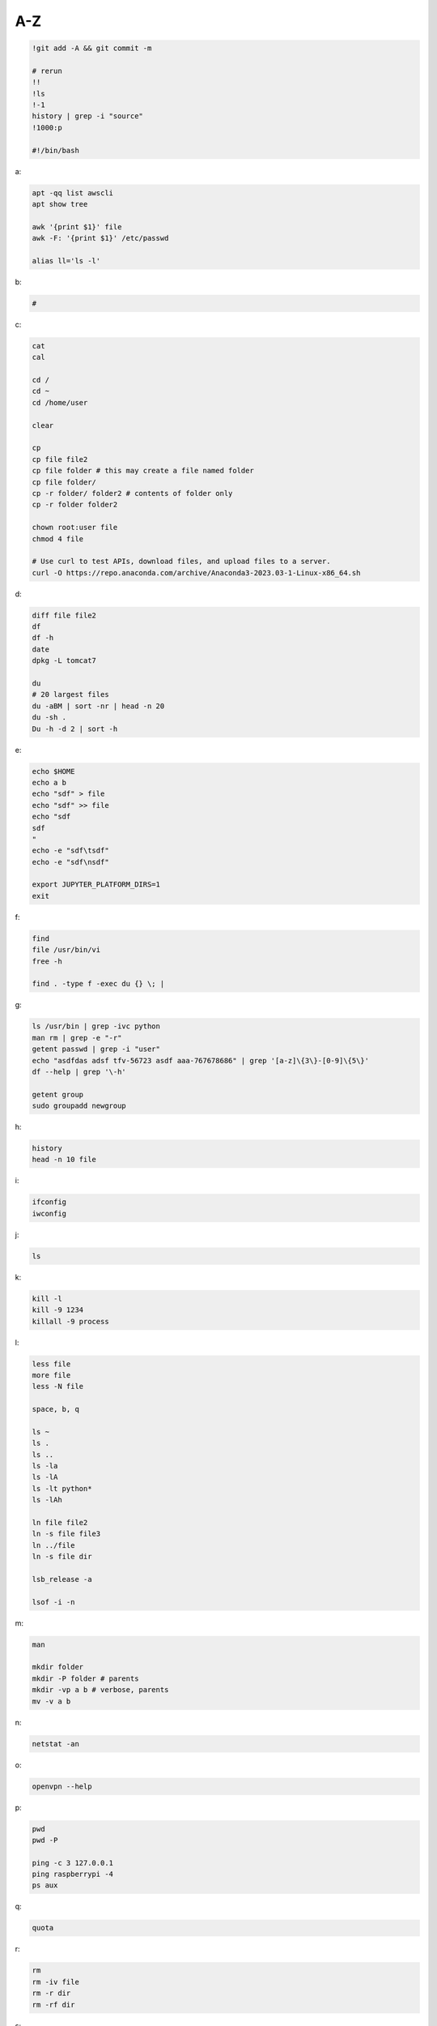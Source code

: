 A-Z
-----------------

.. code-block:: console

    !git add -A && git commit -m

    # rerun
    !!
    !ls
    !-1
    history | grep -i "source"
    !1000:p

    #!/bin/bash

a:

.. code-block:: console

    apt -qq list awscli
    apt show tree

    awk '{print $1}' file
    awk -F: '{print $1}' /etc/passwd

    alias ll='ls -l'

b:

.. code-block:: console

    #

c:

.. code-block:: console

    cat
    cal

    cd /
    cd ~
    cd /home/user
    
    clear

    cp
    cp file file2
    cp file folder # this may create a file named folder
    cp file folder/
    cp -r folder/ folder2 # contents of folder only
    cp -r folder folder2 

    chown root:user file
    chmod 4 file

    # Use curl to test APIs, download files, and upload files to a server.
    curl -O https://repo.anaconda.com/archive/Anaconda3-2023.03-1-Linux-x86_64.sh

d:

.. code-block:: console

    diff file file2
    df
    df -h
    date
    dpkg -L tomcat7

    du
    # 20 largest files
    du -aBM | sort -nr | head -n 20 
    du -sh .
    Du -h -d 2 | sort -h
    
e:

.. code-block:: console

    echo $HOME
    echo a b
    echo "sdf" > file
    echo "sdf" >> file
    echo "sdf
    sdf
    "
    echo -e "sdf\tsdf"
    echo -e "sdf\nsdf"

    export JUPYTER_PLATFORM_DIRS=1
    exit
    
f:

.. code-block:: console

    find
    file /usr/bin/vi
    free -h

    find . -type f -exec du {} \; |
    
g:

.. code-block:: console

    ls /usr/bin | grep -ivc python
    man rm | grep -e "-r"
    getent passwd | grep -i "user"
    echo "asdfdas adsf tfv-56723 asdf aaa-767678686" | grep '[a-z]\{3\}-[0-9]\{5\}'
    df --help | grep '\-h'

    getent group
    sudo groupadd newgroup
    
h:

.. code-block:: console

    history
    head -n 10 file
    
i:

.. code-block:: console

    ifconfig
    iwconfig
    
j:

.. code-block:: console

    ls
    
k:

.. code-block:: console

    kill -l
    kill -9 1234
    killall -9 process
    
l:

.. code-block:: console

    less file
    more file
    less -N file

    space, b, q
    
    ls ~
    ls .
    ls ..
    ls -la
    ls -lA
    ls -lt python*
    ls -lAh

    ln file file2
    ln -s file file3
    ln ../file
    ln -s file dir

    lsb_release -a

    lsof -i -n

m:

.. code-block:: console

    man

    mkdir folder 
    mkdir -P folder # parents
    mkdir -vp a b # verbose, parents
    mv -v a b
    
n:

.. code-block:: console

    netstat -an

o:

.. code-block:: console

    openvpn --help
    
p:

.. code-block:: console

    pwd
    pwd -P

    ping -c 3 127.0.0.1
    ping raspberrypi -4
    ps aux
    
q:

.. code-block:: console

    quota

r:

.. code-block:: console

    rm
    rm -iv file
    rm -r dir
    rm -rf dir
    
s:

.. code-block:: console

    sudo service postgresql restart
    ls | sort
    sort -n |

    ssh pi2@192.168.0.251 -p 22
    exit

    eval $(ssh-agent -s)
    ssh-add -l

    sleep 1m

t:

.. code-block:: console

    tar --help | grep '\-x'
    tar --bzip2 -xf asdfdas.bz2
    touch
    tree

    tail -n 10 file
    tail -f file
    tail -f /var/log/syslog

    tshark -i lo0 'tcp port 65432'

u:

.. code-block:: console

    uname -a
    sudo useradd newuser
    sudo useradd -g newgroup newuser
    sudo userdel newuser
    sudo usermod -a -G newgroup newuser
    
v:

.. code-block:: console

    vim file

w:

.. code-block:: console

    whoami
    wc -l file
    wc -w file

    # Use wget to download entire websites, download files, and mirror websites.
    wget www.www.com

x:

.. code-block:: console

    ls | xargs echo
    ls | xargs rm

y:

.. code-block:: console

    sudo yum -y update
    
z:

.. code-block:: console

    zcat file.gz
    zip -r file.zip dir
    
    Gunzip


